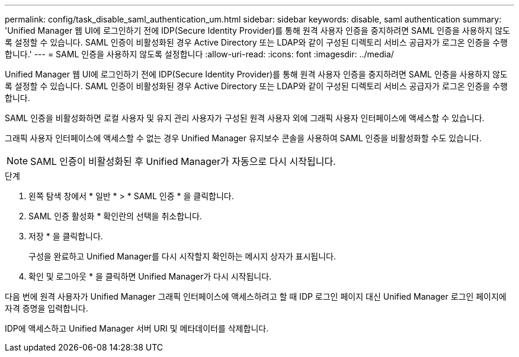 ---
permalink: config/task_disable_saml_authentication_um.html 
sidebar: sidebar 
keywords: disable, saml authentication 
summary: 'Unified Manager 웹 UI에 로그인하기 전에 IDP(Secure Identity Provider)를 통해 원격 사용자 인증을 중지하려면 SAML 인증을 사용하지 않도록 설정할 수 있습니다. SAML 인증이 비활성화된 경우 Active Directory 또는 LDAP와 같이 구성된 디렉토리 서비스 공급자가 로그온 인증을 수행합니다.' 
---
= SAML 인증을 사용하지 않도록 설정합니다
:allow-uri-read: 
:icons: font
:imagesdir: ../media/


[role="lead"]
Unified Manager 웹 UI에 로그인하기 전에 IDP(Secure Identity Provider)를 통해 원격 사용자 인증을 중지하려면 SAML 인증을 사용하지 않도록 설정할 수 있습니다. SAML 인증이 비활성화된 경우 Active Directory 또는 LDAP와 같이 구성된 디렉토리 서비스 공급자가 로그온 인증을 수행합니다.

SAML 인증을 비활성화하면 로컬 사용자 및 유지 관리 사용자가 구성된 원격 사용자 외에 그래픽 사용자 인터페이스에 액세스할 수 있습니다.

그래픽 사용자 인터페이스에 액세스할 수 없는 경우 Unified Manager 유지보수 콘솔을 사용하여 SAML 인증을 비활성화할 수도 있습니다.

[NOTE]
====
SAML 인증이 비활성화된 후 Unified Manager가 자동으로 다시 시작됩니다.

====
.단계
. 왼쪽 탐색 창에서 * 일반 * > * SAML 인증 * 을 클릭합니다.
. SAML 인증 활성화 * 확인란의 선택을 취소합니다.
. 저장 * 을 클릭합니다.
+
구성을 완료하고 Unified Manager를 다시 시작할지 확인하는 메시지 상자가 표시됩니다.

. 확인 및 로그아웃 * 을 클릭하면 Unified Manager가 다시 시작됩니다.


다음 번에 원격 사용자가 Unified Manager 그래픽 인터페이스에 액세스하려고 할 때 IDP 로그인 페이지 대신 Unified Manager 로그인 페이지에 자격 증명을 입력합니다.

IDP에 액세스하고 Unified Manager 서버 URI 및 메타데이터를 삭제합니다.
